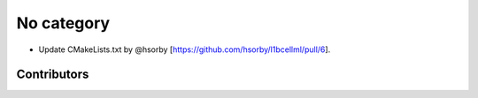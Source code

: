 
No category
===========

* Update CMakeLists.txt by @hsorby [https://github.com/hsorby/l1bcellml/pull/6].

Contributors
------------

.. image:: https://avatars.githubusercontent.com/u/778048?v=4
   :height: 24
   :width: 24
